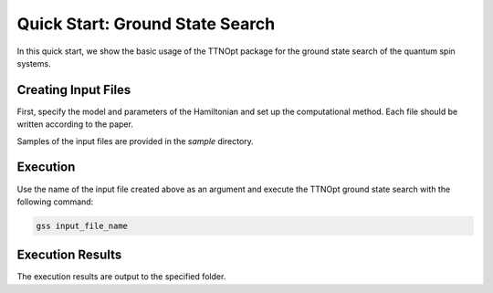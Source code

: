 Quick Start: Ground State Search
=================================

In this quick start, we show the basic usage of the TTNOpt package for the ground state search of the quantum spin systems.


Creating Input Files
------------------------

First, specify the model and parameters of the Hamiltonian and set up the computational method.  
Each file should be written according to the paper.

Samples of the input files are provided in the `sample` directory.


Execution
------------------------

Use the name of the input file created above as an argument and execute the TTNOpt ground state search with the following command:

.. code-block:: bash

   gss input_file_name


Execution Results
------------------------

The execution results are output to the specified folder.  